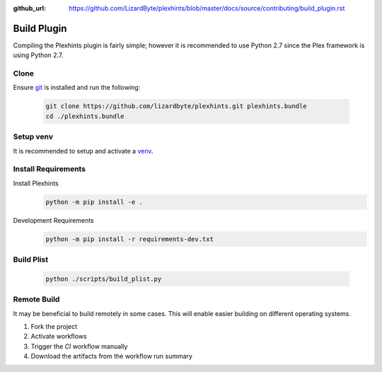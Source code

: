 :github_url: https://github.com/LizardByte/plexhints/blob/master/docs/source/contributing/build_plugin.rst

Build Plugin
============
Compiling the Plexhints plugin is fairly simple; however it is recommended to use Python 2.7 since the Plex framework
is using Python 2.7.

Clone
-----
Ensure `git <https://git-scm.com/>`__ is installed and run the following:

   .. code-block:: bash

      git clone https://github.com/lizardbyte/plexhints.git plexhints.bundle
      cd ./plexhints.bundle

Setup venv
----------
It is recommended to setup and activate a `venv`_.

Install Requirements
--------------------
Install Plexhints
   .. code-block:: bash

      python -m pip install -e .

Development Requirements
   .. code-block:: bash

      python -m pip install -r requirements-dev.txt

Build Plist
-----------
   .. code-block:: bash

      python ./scripts/build_plist.py

Remote Build
------------
It may be beneficial to build remotely in some cases. This will enable easier building on different operating systems.

#. Fork the project
#. Activate workflows
#. Trigger the `CI` workflow manually
#. Download the artifacts from the workflow run summary

.. _venv: https://docs.python.org/3/library/venv.html
